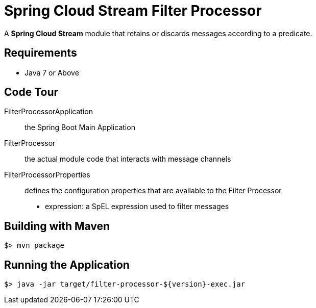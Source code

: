 = Spring Cloud Stream Filter Processor

A *Spring Cloud Stream* module that retains or discards messages according to a predicate.

== Requirements

* Java 7 or Above

== Code Tour

FilterProcessorApplication:: the Spring Boot Main Application
FilterProcessor:: the actual module code that interacts with message channels
FilterProcessorProperties:: defines the configuration properties that are available to the Filter Processor
  * expression: a SpEL expression used to filter messages


## Building with Maven

```
$> mvn package
```

## Running the Application

```
$> java -jar target/filter-processor-${version}-exec.jar
```
